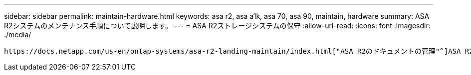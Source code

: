 ---
sidebar: sidebar 
permalink: maintain-hardware.html 
keywords: asa r2, asa a1k, asa 70, asa 90, maintain, hardware 
summary: ASA R2システムのメンテナンス手順について説明します。 
---
= ASA R2ストレージシステムの保守
:allow-uri-read: 
:icons: font
:imagesdir: ./media/


[role="lead"]
 https://docs.netapp.com/us-en/ontap-systems/asa-r2-landing-maintain/index.html["ASA R2のドキュメントの管理"^]ASA R2システムコンポーネントのメンテナンス手順については、を参照してください。
